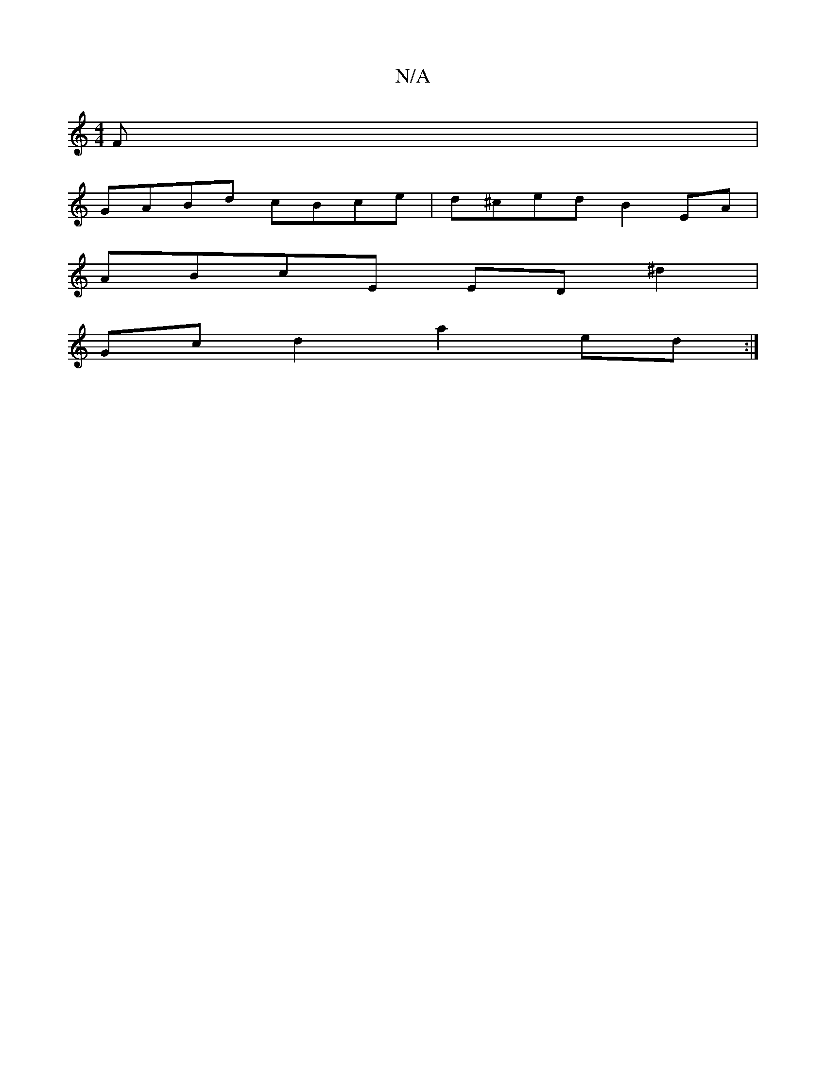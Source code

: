 X:1
T:N/A
M:4/4
R:N/A
K:Cmajor
F |
GABd cBce | d^ced B2EA|
ABcE ED^d2|
Gc d2 a2 ed:|

|: D2D DFA|
BAB cfe|1 GAB A2F|DFD EFG|1 AcB cBc|d2c ADF|
(3DEF GA FGEF|1 D2Bd defd|eABA c2dB|dcAA-|AF E2 FAdf|gfed c2A2|GAad (3cfe fg|afed cAFA|
